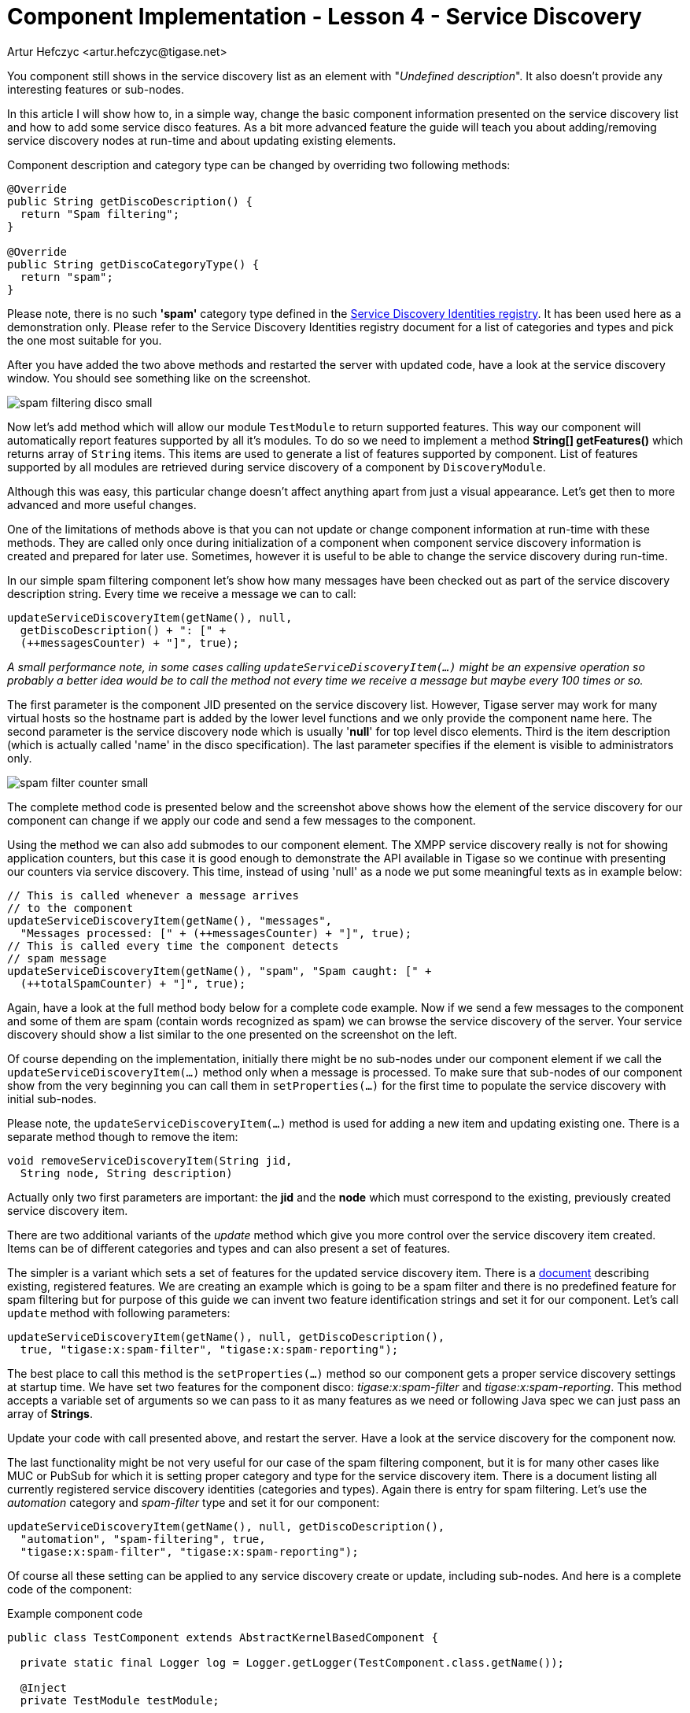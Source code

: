 [[cil4]]
= Component Implementation - Lesson 4 - Service Discovery
:author: Artur Hefczyc <artur.hefczyc@tigase.net>
:version: v2.1, June 2014: Reformatted for v7.2.0.

:toc:
:numbered:
:website: http://tigase.net/

You component still shows in the service discovery list as an element with "_Undefined description_". It also doesn't provide any interesting features or sub-nodes.

In this article I will show how to, in a simple way, change the basic component information presented on the service discovery list and how to add some service disco features. As a bit more advanced feature the guide will teach you about adding/removing service discovery nodes at run-time and about updating existing elements.

Component description and category type can be changed by overriding two following methods:

[source,java]
-----
@Override
public String getDiscoDescription() {
  return "Spam filtering";
}

@Override
public String getDiscoCategoryType() {
  return "spam";
}
-----

Please note, there is no such *'spam'* category type defined in the link:http://xmpp.org/registrar/disco-categories.html[Service Discovery Identities registry]. It has been used here as a demonstration only. Please refer to the Service Discovery Identities registry document for a list of categories and types and pick the one most suitable for you.

After you have added the two above methods and restarted the server with updated code, have a look at the service discovery window. You should see something like on the screenshot.

image:images/spam-filtering-disco-small.png[]

Now let's add method which will allow our module `TestModule` to return supported features. This way our component will automatically report features supported by all it's modules.
To do so we need to implement a method *String[] getFeatures()* which returns array of `String` items. This items are used to generate a list of features supported by component.
List of features supported by all modules are retrieved during service discovery of a component by `DiscoveryModule`.

Although this was easy, this particular change doesn't affect anything apart from just a visual appearance. Let's get then to more advanced and more useful changes.

One of the limitations of methods above is that you can not update or change component information at run-time with these methods. They are called only once during initialization of a component when component service discovery information is created and prepared for later use. Sometimes, however it is useful to be able to change the service discovery during run-time.

In our simple spam filtering component let's show how many messages have been checked out as part of the service discovery description string. Every time we receive a message we can to call:

[source,java]
-----
updateServiceDiscoveryItem(getName(), null,
  getDiscoDescription() + ": [" +
  (++messagesCounter) + "]", true);
-----

_A small performance note, in some cases calling `updateServiceDiscoveryItem(...)` might be an expensive operation so probably a better idea would be to call the method not every time we receive a message but maybe every 100 times or so._

The first parameter is the component JID presented on the service discovery list. However, Tigase server may work for many virtual hosts so the hostname part is added by the lower level functions and we only provide the component name here. The second parameter is the service discovery node which is usually '*null*' for top level disco elements. Third is the item description (which is actually called 'name' in the disco specification). The last parameter specifies if the element is visible to administrators only.

image:images/spam-filter-counter-small.png[]

The complete method code is presented below and the screenshot above shows how the element of the service discovery for our component can change if we apply our code and send a few messages to the component.

Using the method we can also add submodes to our component element. The XMPP service discovery really is not for showing application counters, but this case it is good enough to demonstrate the API available in Tigase so we continue with presenting our counters via service discovery. This time, instead of using 'null' as a node we put some meaningful texts as in example below:

[source,java]
-----
// This is called whenever a message arrives
// to the component
updateServiceDiscoveryItem(getName(), "messages",
  "Messages processed: [" + (++messagesCounter) + "]", true);
// This is called every time the component detects
// spam message
updateServiceDiscoveryItem(getName(), "spam", "Spam caught: [" +
  (++totalSpamCounter) + "]", true);
-----

Again, have a look at the full method body below for a complete code example. Now if we send a few messages to the component and some of them are spam (contain words recognized as spam) we can browse the service discovery of the server. Your service discovery should show a list similar to the one presented on the screenshot on the left.

Of course depending on the implementation, initially there might be no sub-nodes under our component element if we call the `updateServiceDiscoveryItem(...)` method only when a message is processed. To make sure that sub-nodes of our component show from the very beginning you can call them in `setProperties(...)` for the first time to populate the service discovery with initial sub-nodes.

Please note, the `updateServiceDiscoveryItem(...)` method is used for adding a new item and updating existing one. There is a separate method though to remove the item:

[source,java]
-----
void removeServiceDiscoveryItem(String jid,
  String node, String description)
-----

Actually only two first parameters are important: the *jid* and the *node* which must correspond to the existing, previously created service discovery item.

There are two additional variants of the _update_ method which give you more control over the service discovery item created. Items can be of different categories and types and can also present a set of features.

The simpler is a variant which sets a set of features for the updated service discovery item. There is a link:http://xmpp.org/registrar/disco-features.html[document] describing existing, registered features. We are creating an example which is going to be a spam filter and there is no predefined feature for spam filtering but for purpose of this guide we can invent two feature identification strings and set it for our component. Let's call `update` method with following parameters:

[source,java]
-----
updateServiceDiscoveryItem(getName(), null, getDiscoDescription(),
  true, "tigase:x:spam-filter", "tigase:x:spam-reporting");
-----

The best place to call this method is the `setProperties(...)` method so our component gets a proper service discovery settings at startup time. We have set two features for the component disco: _tigase:x:spam-filter_ and _tigase:x:spam-reporting_. This method accepts a variable set of arguments so we can pass to it as many features as we need or following Java spec we can just pass an array of *Strings*.

Update your code with call presented above, and restart the server. Have a look at the service discovery for the component now.

The last functionality might be not very useful for our case of the spam filtering component, but it is for many other cases like MUC or PubSub for which it is setting proper category and type for the service discovery item. There is a document listing all currently registered service discovery identities (categories and types). Again there is entry for spam filtering. Let's use the _automation_ category and _spam-filter_ type and set it for our component:

[source,java]
-----
updateServiceDiscoveryItem(getName(), null, getDiscoDescription(),
  "automation", "spam-filtering", true,
  "tigase:x:spam-filter", "tigase:x:spam-reporting");
-----

Of course all these setting can be applied to any service discovery create or update, including sub-nodes. And here is a complete code of the component:

.Example component code
[source,java]
-----
public class TestComponent extends AbstractKernelBasedComponent {

  private static final Logger log = Logger.getLogger(TestComponent.class.getName());

  @Inject
  private TestModule testModule;

  @Override
  public synchronized void everyMinute() {
    super.everyMinute();
    testModule.everyMinute();
  }

  @Override
  public String getComponentVersion() {
  String version = this.getClass().getPackage().getImplementationVersion();
    return version == null ? "0.0.0" : version;
  }

  @Override
  public String getDiscoDescription() {
    return "Spam filtering";
  }

  @Override
  public String getDiscoCategoryType() {
      return "spam";
  }

  @Override
  public int hashCodeForPacket(Packet packet) {
    if (packet.getElemTo() != null) {
      return packet.getElemTo().hashCode();
    }
    // This should not happen, every packet must have a destination
    // address, but maybe our SPAM checker is used for checking
    // strange kind of packets too....
    if (packet.getElemFrom() != null) {
      return packet.getElemFrom().hashCode();
    }
    // If this really happens on your system you should look carefully
    // at packets arriving to your component and decide a better way
    // to calculate hashCode
    return 1;
  }

  @Override
  public boolean isDiscoNonAdmin() {
    return false;
  }

  @Override
  public int processingInThreads() {
    return Runtime.getRuntime().availableProcessors();
  }

  @Override
  public int processingOutThreads() {
    return Runtime.getRuntime().availableProcessors();
  }

  @Override
  protected void registerModules(Kernel kernel) {
    // here we need to register modules responsible for processing packets
    kernel.registerBean("disco").asClass(DiscoveryModule.class).exec();
  }

}
-----

.Example module code
[source,java]
----
@Bean(name = "test-module", parent = TestComponent.class, active = true)
public static class TestModule extends AbstractModule {

  private static final Logger log = Logger.getLogger(TestModule.class.getCanonicalName());

  private Criteria CRITERIA = ElementCriteria.name("message");
  private String[] FEATURES = { "tigase:x:spam-filter", "tigase:x:spam-reporting" };

  @ConfigField(desc = "Bad words", alias = "bad-words")
  private String[] badWords = {"word1", "word2", "word3"};
  @ConfigField(desc = "White listed addresses", alias = "white-list")
  private String[] whiteList = {"admin@localhost"};
  @ConfigField(desc = "Logged packet types", alias = "packet-types")
  private String[] packetTypes = {"message", "presence", "iq"};
  @ConfigField(desc = "Prefix", alias = "log-prepend")
  private String prependText = "Spam detected: ";
  @ConfigField(desc = "Secure logging", alias = "secure-logging")
  private boolean secureLogging = false;
  @ConfigField(desc = "Abuse notification address", alias = "abuse-address")
  private JID abuseAddress = JID.jidInstanceNS("abuse@locahost");
  @ConfigField(desc = "Frequency of notification", alias = "notification-frequency")
  private int notificationFrequency = 10;
  private int delayCounter = 0;
  private long spamCounter = 0;
  private long totalSpamCounter = 0;
  private long messagesCounter = 0;


  @Inject
  private TestComponent component;

  public void everyMinute() {
    if ((++delayCounter) >= notificationFrequency) {
      write(Message.getMessage(abuseAddress, component.getComponentId(), StanzaType.chat,
                               "Detected spam messages: " + spamCounter, "Spam counter", null,
                               component.newPacketId("spam-")));
      delayCounter = 0;
      spamCounter = 0;
    }
  }

  @Override
  public String[] getFeatures() {
    return FEATURES;
  }

  @Override
  public Criteria getModuleCriteria() {
    return CRITERIA;
  }

  public void setPacketTypes(String[] packetTypes) {
    this.packetTypes = packetTypes;
    Criteria crit = new Or();
    for (String packetType : packetTypes) {
      crit.add(ElementCriteria.name(packetType));
    }
    CRITERIA = crit;
  }

  @Override
  public void process(Packet packet) throws ComponentException, TigaseStringprepException {
    // Is this packet a message?
    if ("message" == packet.getElemName()) {
      component.updateServiceDiscoveryItem(component.getName(), "messages",
                                           "Messages processed: [" + (++messagesCounter) + "]", true);
      String from = packet.getStanzaFrom().toString();
      // Is sender on the whitelist?
      if (Arrays.binarySearch(whiteList, from) < 0) {
        // The sender is not on whitelist so let's check the content
        String body = packet.getElemCDataStaticStr(Message.MESSAGE_BODY_PATH);
        if (body != null && !body.isEmpty()) {
          body = body.toLowerCase();
          for (String word : badWords) {
            if (body.contains(word)) {
              log.finest(prependText + packet.toString(secureLogging));
              ++spamCounter;
              component.updateServiceDiscoveryItem(component.getName(), "spam", "Spam caught: [" +
                                                   (++totalSpamCounter) + "]", true);
              return;
            }
          }
        }
      }
    }
    // Not a SPAM, return it for further processing
    Packet result = packet.swapFromTo();
    write(result);
  }
}
----
